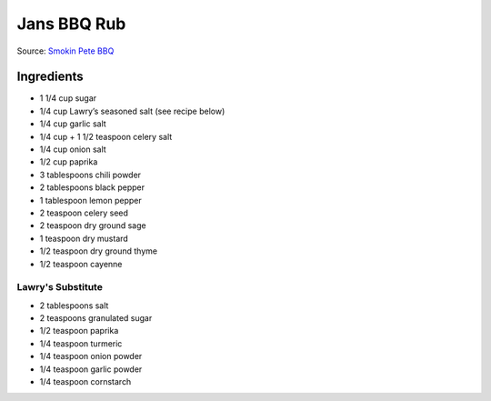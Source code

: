 Jans BBQ Rub
============

Source: `Smokin Pete BBQ <https://www.smokinpetebbq.com/wordpress/jans-original-dry-rub/>`__

Ingredients
-----------

- 1 1/4 cup sugar
- 1/4 cup Lawry’s seasoned salt (see recipe below)
- 1/4 cup garlic salt
- 1/4 cup + 1 1/2 teaspoon celery salt
- 1/4 cup onion salt
- 1/2 cup paprika
- 3 tablespoons chili powder
- 2 tablespoons black pepper
- 1 tablespoon lemon pepper
- 2 teaspoon celery seed
- 2 teaspoon dry ground sage
- 1 teaspoon dry mustard
- 1/2 teaspoon dry ground thyme
- 1/2 teaspoon cayenne

Lawry's Substitute
^^^^^^^^^^^^^^^^^^

- 2 tablespoons salt
- 2 teaspoons granulated sugar
- 1/2 teaspoon paprika
- 1/4 teaspoon turmeric
- 1/4 teaspoon onion powder
- 1/4 teaspoon garlic powder
- 1/4 teaspoon cornstarch

